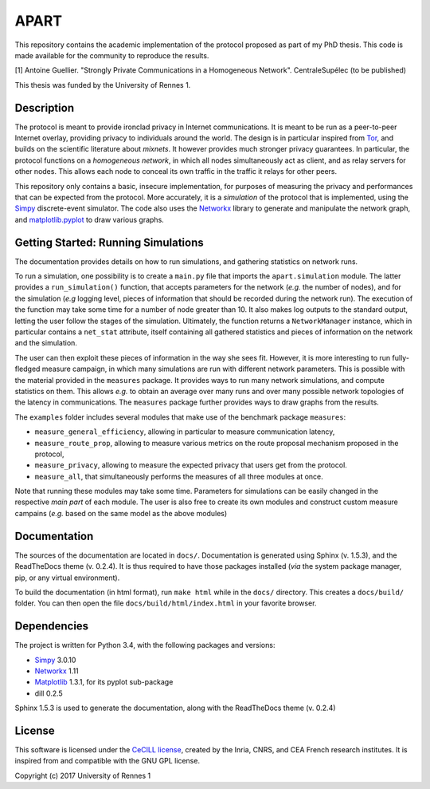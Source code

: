 =====
APART
=====

This repository contains the academic implementation of the protocol
proposed as part of my PhD thesis. This code is made available for the
community to reproduce the results.

[1] Antoine Guellier. "Strongly Private Communications in a Homogeneous
Network". CentraleSupélec (to be published)

This thesis was funded by the University of Rennes 1.

Description
-----------

The protocol is meant to provide ironclad privacy in Internet
communications. It is meant to be run as a peer-to-peer Internet
overlay, providing privacy to individuals around the world. The design
is in particular inspired from `Tor <https://torproject.org/>`__, and
builds on the scientific literature about *mixnets*. It however provides
much stronger privacy guarantees. In particular, the protocol functions
on a *homogeneous network*, in which all nodes simultaneously act as
client, and as relay servers for other nodes. This allows each node to
conceal its own traffic in the traffic it relays for other peers.

This repository only contains a basic, insecure implementation, for
purposes of measuring the privacy and performances that can be expected
from the protocol. More accurately, it is a *simulation* of the protocol
that is implemented, using the
`Simpy <http://simpy.readthedocs.io/en/latest/>`__ discrete-event
simulator. The code also uses the
`Networkx <http://networkx.readthedocs.io/en/stable/>`__ library to
generate and manipulate the network graph, and
`matplotlib.pyplot <http://matplotlib.org/>`__ to draw various graphs.

Getting Started: Running Simulations
------------------------------------

The documentation provides details on how to run simulations, and
gathering statistics on network runs.

To run a simulation, one possibility is to create a ``main.py`` file
that imports the ``apart.simulation`` module. The latter provides a
``run_simulation()`` function, that accepts parameters for the network
(*e.g.* the number of nodes), and for the simulation (*e.g* logging
level, pieces of information that should be recorded during the network
run). The execution of the function may take some time for a number of
node greater than 10. It also makes log outputs to the standard output,
letting the user follow the stages of the simulation. Ultimately, the
function returns a ``NetworkManager`` instance, which in particular
contains a ``net_stat`` attribute, itself containing all gathered
statistics and pieces of information on the network and the simulation.

The user can then exploit these pieces of information in the way she
sees fit. However, it is more interesting to run fully-fledged measure
campaign, in which many simulations are run with different network
parameters. This is possible with the material provided in the
``measures`` package. It provides ways to run many network simulations,
and compute statistics on them. This allows *e.g.* to obtain an average
over many runs and over many possible network topologies of the latency
in communications. The ``measures`` package further provides ways to
draw graphs from the results.

The ``examples`` folder includes several modules that make use of the
benchmark package ``measures``: 

* ``measure_general_efficiency``, allowing in particular to measure 
  communication latency, 
* ``measure_route_prop``, allowing to measure various metrics on the route
  proposal mechanism proposed in the protocol, 
* ``measure_privacy``, allowing to measure the expected privacy that users 
  get from the protocol. 
* ``measure_all``, that simultaneously performs the measures of all three 
  modules at once.

Note that running these modules may take some time. Parameters for
simulations can be easily changed in the respective *main part* of each
module. The user is also free to create its own modules and construct
custom measure campains (*e.g.* based on the same model as the above
modules)

Documentation
-------------

The sources of the documentation are located in ``docs/``. Documentation
is generated using Sphinx (v. 1.5.3), and the ReadTheDocs theme (v.
0.2.4). It is thus required to have those packages installed (*via* the
system package manager, pip, or any virtual environment).

To build the documentation (in html format), run ``make html`` while in
the ``docs/`` directory. This creates a ``docs/build/`` folder. You can
then open the file ``docs/build/html/index.html`` in your favorite
browser.

Dependencies
------------

The project is written for Python 3.4, with the following packages and
versions: 

* `Simpy <http://simpy.readthedocs.io/en/latest/>`__ 3.0.10
* `Networkx <http://networkx.readthedocs.io/en/stable/>`__ 1.11 
* `Matplotlib <http://matplotlib.org/>`__ 1.3.1, for its pyplot sub-package 
* dill 0.2.5

Sphinx 1.5.3 is used to generate the documentation, along with the
ReadTheDocs theme (v. 0.2.4)

License
-------

This software is licensed under the `CeCILL
license <http://www.cecill.info>`__, created by the Inria, CNRS, and CEA
French research institutes. It is inspired from and compatible with the
GNU GPL license.

Copyright (c) 2017 University of Rennes 1
